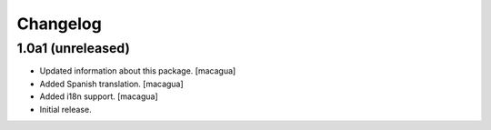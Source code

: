 Changelog
=========

1.0a1 (unreleased)
------------------

- Updated information about this package.
  [macagua]

- Added Spanish translation.
  [macagua]

- Added i18n support.
  [macagua]

- Initial release.
